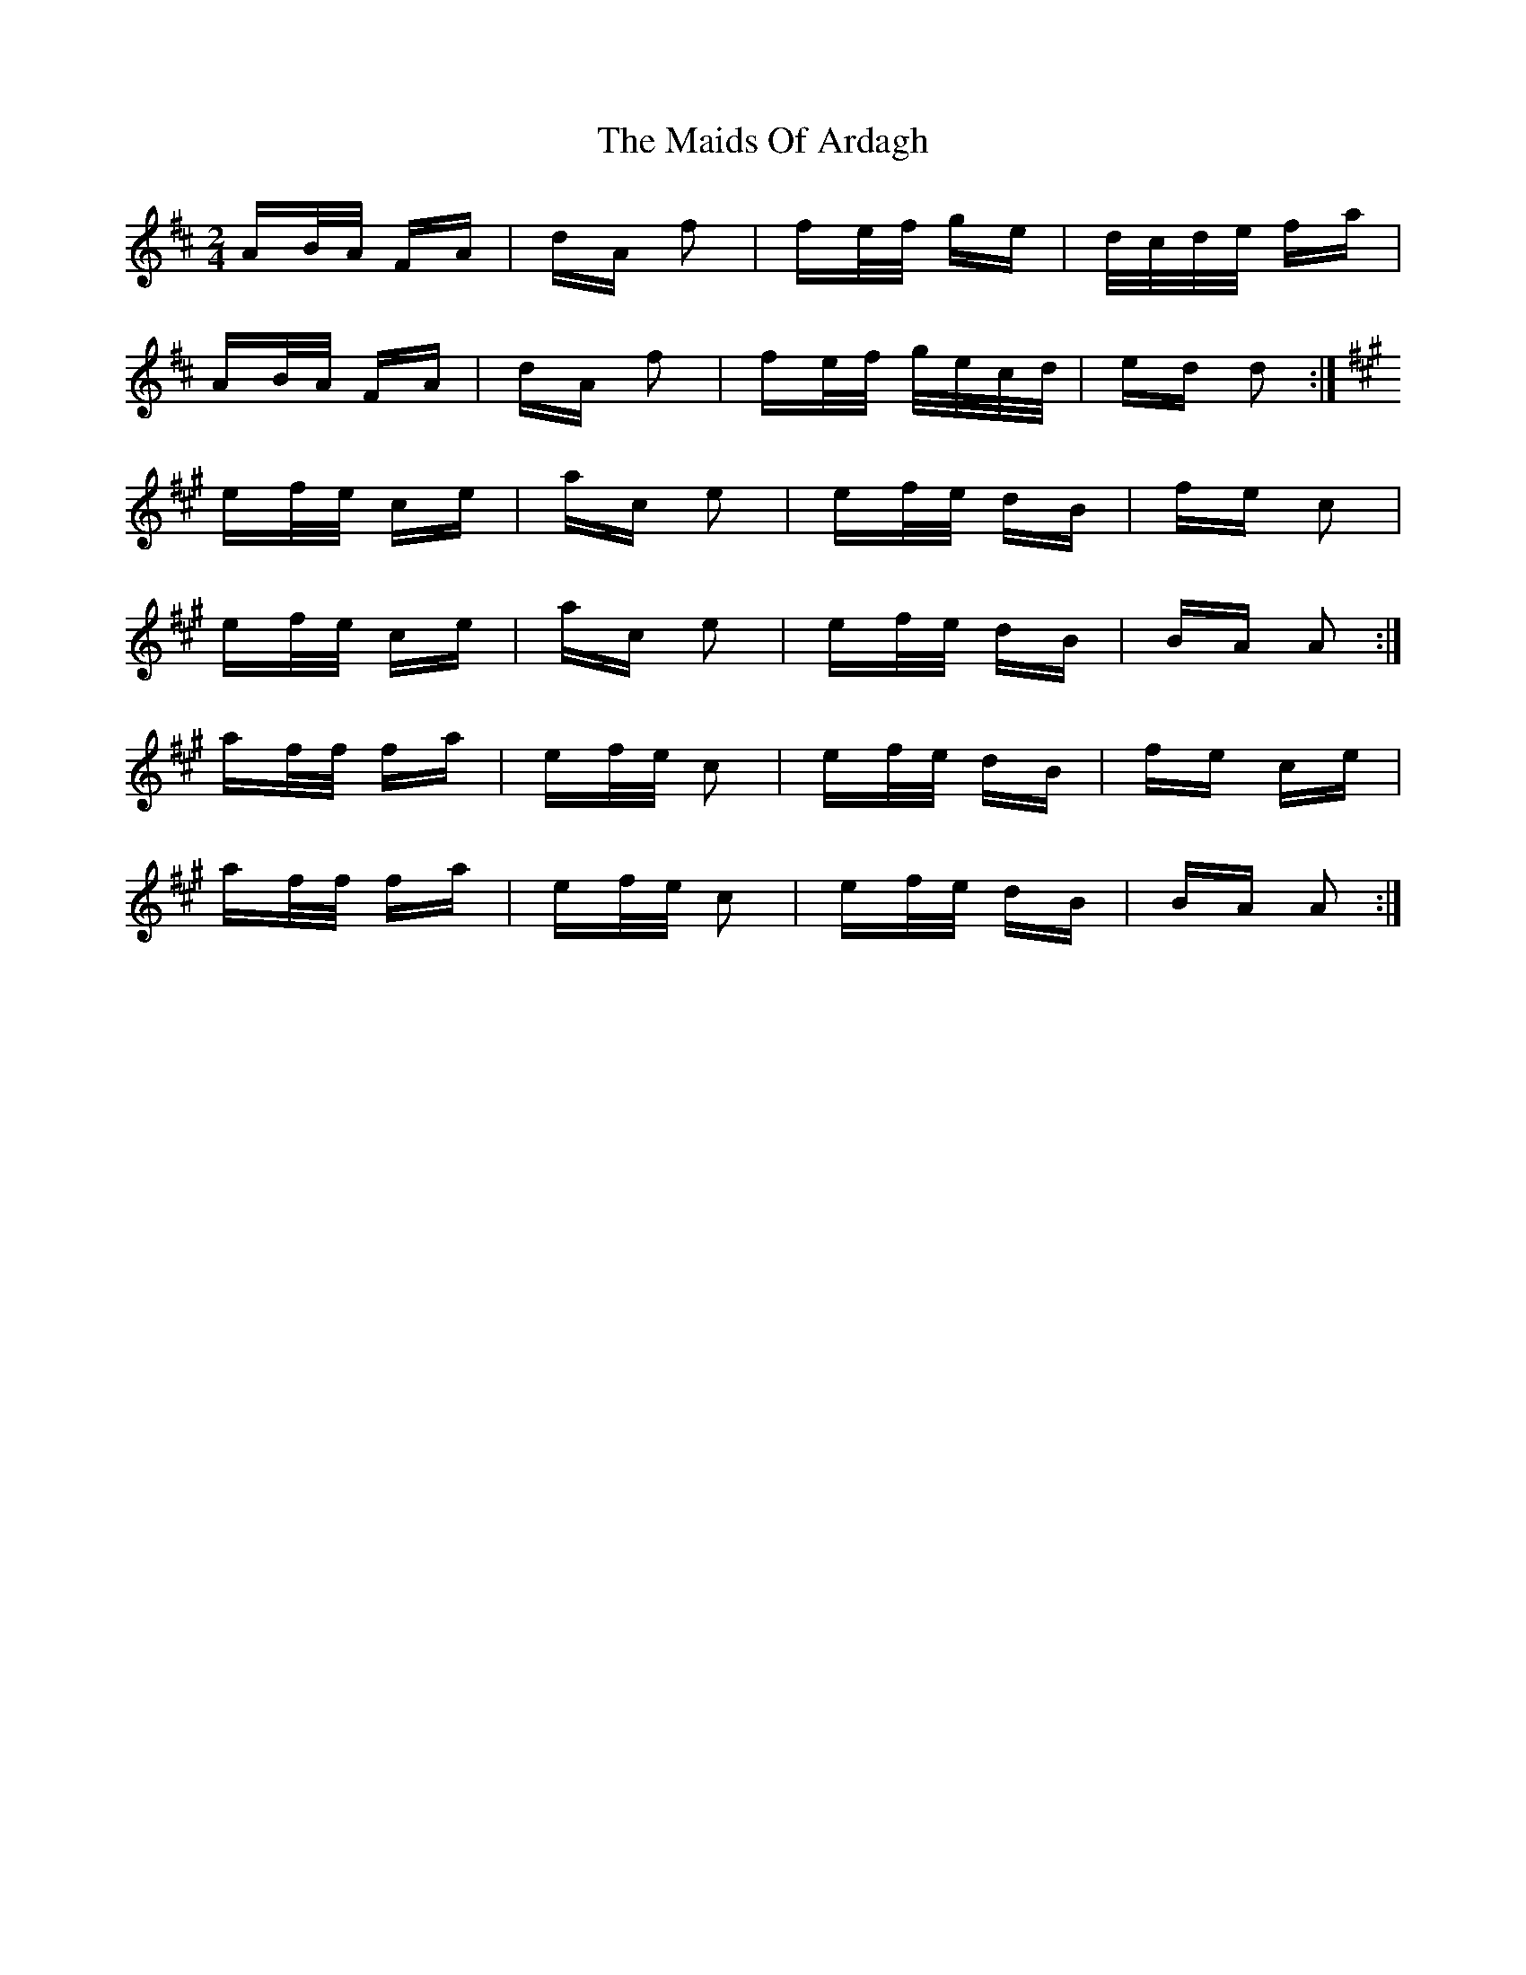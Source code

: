X: 25049
T: Maids Of Ardagh, The
R: polka
M: 2/4
K: Dmajor
AB/A/ FA|dA f2|fe/f/ ge|d/c/d/e/ fa|
AB/A/ FA|dA f2|fe/f/ g/e/c/d/|ed d2:|
[K: A]ef/e/ ce|ac e2|ef/e/ dB|fe c2|
ef/e/ ce|ac e2|ef/e/ dB|BA A2:|
af/f/ fa|ef/e/ c2|ef/e/ dB|fe ce|
af/f/ fa|ef/e/ c2|ef/e/ dB|BA A2:|


